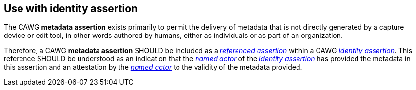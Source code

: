 == Use with identity assertion

The CAWG *metadata assertion* exists primarily to permit the delivery of metadata that is not directly generated by a capture device or edit tool, in other words authored by humans, either as individuals or as part of an organization.

Therefore, a CAWG *metadata assertion* SHOULD be included as a _link:++https://cawg.io/identity/1.1/#_referenced_assertions++[referenced assertion]_ within a CAWG _link:https://cawg.io/identity/1.1/[identity assertion]._
This reference SHOULD be understood as an indication that the _link:++https://cawg.io/identity/1.1/#_named_actor++[named actor]_ of the _link:https://cawg.io/identity/1.1/[identity assertion]_ has provided the metadata in this assertion and an attestation by the _link:++https://cawg.io/identity/1.1/#_named_actor++[named actor]_ to the validity of the metadata provided.

